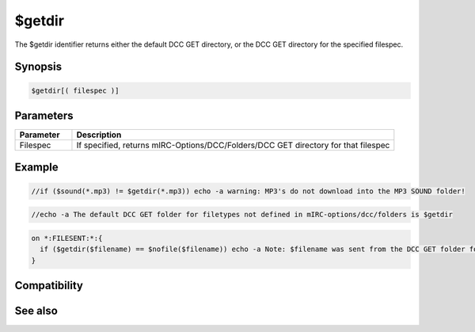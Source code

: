 $getdir
=======

The $getdir identifier returns either the default DCC GET directory, or the DCC GET directory for the specified filespec.

Synopsis
--------

.. code:: text

    $getdir[( filespec )]

Parameters
----------

.. list-table::
    :widths: 15 85
    :header-rows: 1

    * - Parameter
      - Description
    * - Filespec
      - If specified, returns mIRC-Options/DCC/Folders/DCC GET directory for that filespec

Example
-------

.. code:: text

    //if ($sound(*.mp3) != $getdir(*.mp3)) echo -a warning: MP3's do not download into the MP3 SOUND folder!

.. code:: text

    //echo -a The default DCC GET folder for filetypes not defined in mIRC-options/dcc/folders is $getdir

.. code:: text

    on *:FILESENT:*:{
      if ($getdir($filename) == $nofile($filename)) echo -a Note: $filename was sent from the DCC GET folder for that filename.
    }

Compatibility
-------------

.. compatibility:: 4.52

See also
--------

.. hlist::
    :columns: 4

    * :doc:`$sound </identifiers/sound>`

